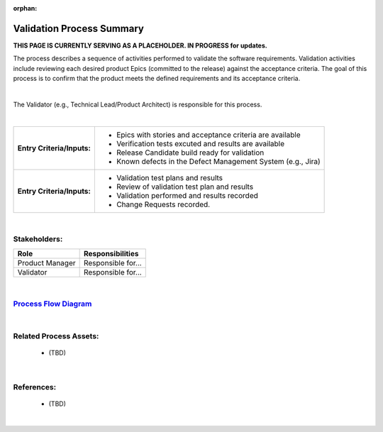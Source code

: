 :orphan:

================================
Validation Process Summary
================================


**THIS PAGE IS CURRENTLY SERVING AS A PLACEHOLDER.  IN PROGRESS for updates.**

The process describes a sequence of activities performed to validate the software requirements.  Validation activities include reviewing each desired product Epics (committed to the release) against the acceptance criteria. The goal of this process is to confirm that the product meets the defined requirements and its acceptance criteria.

|

The Validator (e.g., Technical Lead/Product Architect) is responsible for this process.

|

+----------------------------+---------------------------------------------------------------------------+
|**Entry Criteria/Inputs:**  | - Epics with stories and acceptance criteria are available                |
|                            | - Verification tests excuted and results are available                    |
|                            | - Release Candidate build ready for validation                            |
|                            | - Known defects in the Defect Management System (e.g., Jira)              |
+----------------------------+---------------------------------------------------------------------------+
|**Entry Criteria/Inputs:**  | - Validation test plans and results                                       |
|                            | - Review of validation test plan and results                              |
|                            | - Validation performed and results recorded                               |
|                            | - Change Requests recorded.                                               |
+----------------------------+---------------------------------------------------------------------------+

|

Stakeholders:
-----------------	
+------------------------+---------------------------------------------------------------------------+
| **Role**               | **Responsibilities**                                                      |
+------------------------+---------------------------------------------------------------------------+
| Product Manager        | Responsible for...                                                        |
|                        |                                                                           |
|                        |                                                                           |
+------------------------+---------------------------------------------------------------------------+
| Validator              | Responsible for...                                                        |
|                        |                                                                           |
|                        |                                                                           |
|                        |                                                                           |
+------------------------+---------------------------------------------------------------------------+

|

`Process Flow Diagram <../../../_static/Core/Validation/VerificationValidation.jpg>`_
---------------------------------------------------------------------------------------

|

Related Process Assets:
----------------------------
   - (TBD)
   
|

References:
-----------------
   - (TBD)
   
|
